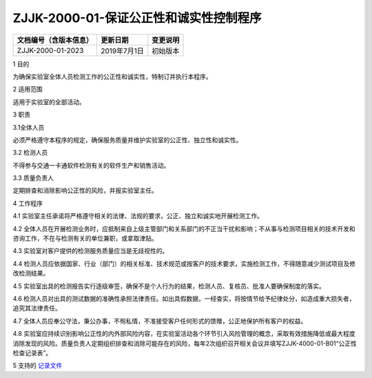 .. niftools_sphinx_theme documentation master file, created by
   sphinx-quickstart on Tue Sep 12 07:25:47 2017.
   You can adapt this file completely to your liking, but it should at least
   contain the root `toctree` directive.

ZJJK-2000-01-保证公正性和诚实性控制程序
----------------------------------------

.. cssclass:: table-bordered

+-----------------------+---------------------+-------------------------------------------+
| 文档编号（含版本信息）|更新日期             | 变更说明                                  |
+=======================+=====================+===========================================+
| ZJJK-2000-01-2023     |2019年7月1日         |初始版本                                   |
+-----------------------+---------------------+-------------------------------------------+

1   目的

为确保实验室全体人员检测工作的公正性和诚实性，特制订并执行本程序。

2   适用范围

适用于实验室的全部活动。

3   职责

3.1全体人员

必须严格遵守本程序的规定，确保服务质量并维护实验室的公正性、独立性和诚实性。


3.2 检测人员

不得参与交通一卡通软件检测有关的软件生产和销售活动。


3.3 质量负责人

定期排查和消除影响公正性的风险，并报实验室主任。

4  工作程序


4.1 实验室主任承诺将严格遵守相关的法律、法规的要求，公正、独立和诚实地开展检测工作。


4.2 全体人员在开展检测业务时，应抵制来自上级主管部门和关系部门的不正当干扰和影响；不从事与检测项目相关的技术开发和咨询工作，不在与检测有关的单位兼职，或拿取津贴。


4.3 实验室对客户提供的检测服务质量应当是无歧视性的。


4.4 检测人员应依据国家、行业（部门）的相关标准、技术规范或按客户的技术要求，实施检测工作，不得随意减少测试项目及修改检测结果。


4.5 实验室出具的检测报告实行逐级审签，确保不是个人行为的结果，检测人员、复核员、批准人要确保制度的落实。


4.6 检测人员对出具的测试数据的准确性承担法律责任。如出具假数据，一经查实，将按情节给予纪律处分，如造成重大损失者，追究其法律责任。


4.7 全体人员应奉公守法，秉公办事，不徇私情，不准接受客户任何形式的馈赠，公正地保护所有客户的权益。


4.8 实验室应持续识别影响公正性的内外部风险内容，在实验室活动各个环节引入风险管理的概念，采取有效措施降低或最大程度消除发现的风险。质量负责人定期组织排查和消除可能存在的风险，每年2次组织召开相关会议并填写ZJJK-4000-01-B01“公正性检查记录表”。


5 支持的 记录文件__

.. __: https://kdocs.cn/fl/sLF1cCW0x

